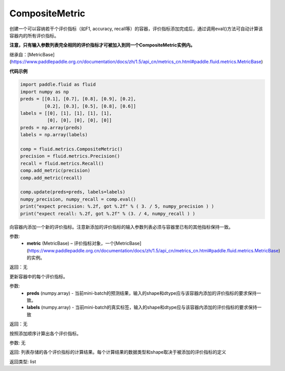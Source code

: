 .. _cn_api_fluid_metrics_CompositeMetric:

CompositeMetric
-------------------------------

.. py:class:: paddle.fluid.metrics.CompositeMetric(name=None)

创建一个可以容纳若干个评价指标（如F1, accuracy, recall等）的容器，评价指标添加完成后，通过调用eval()方法可自动计算该容器内的所有评价指标。

**注意，只有输入参数列表完全相同的评价指标才可被加入到同一个CompositeMetric实例内。**

继承自：[MetricBase](https://www.paddlepaddle.org.cn/documentation/docs/zh/1.5/api_cn/metrics_cn.html#paddle.fluid.metrics.MetricBase)

**代码示例**

.. code-block:: python

        import paddle.fluid as fluid
        import numpy as np
        preds = [[0.1], [0.7], [0.8], [0.9], [0.2],
                 [0.2], [0.3], [0.5], [0.8], [0.6]]
        labels = [[0], [1], [1], [1], [1],
                  [0], [0], [0], [0], [0]]
        preds = np.array(preds)
        labels = np.array(labels)

        comp = fluid.metrics.CompositeMetric()
        precision = fluid.metrics.Precision()
        recall = fluid.metrics.Recall()
        comp.add_metric(precision)
        comp.add_metric(recall)
        
        comp.update(preds=preds, labels=labels)
        numpy_precision, numpy_recall = comp.eval()
        print("expect precision: %.2f, got %.2f" % ( 3. / 5, numpy_precision ) )
        print("expect recall: %.2f, got %.2f" % (3. / 4, numpy_recall ) )


.. py:method:: add_metric(metric)

向容器内添加一个新的评价指标。注意新添加的评价指标的输入参数列表必须与容器里已有的其他指标保持一致。

参数:
    - **metric** (MetricBase) – 评价指标对象，一个[MetricBase](https://www.paddlepaddle.org.cn/documentation/docs/zh/1.5/api_cn/metrics_cn.html#paddle.fluid.metrics.MetricBase)的实例。

返回：无


.. py:method:: update(preds, labels)

更新容器中的每个评价指标。

参数:
    - **preds**  (numpy.array) - 当前mini-batch的预测结果，输入的shape和dtype应与该容器内添加的评价指标的要求保持一致。
    - **labels**  (numpy.array) - 当前mini-batch的真实标签，输入的shape和dtype应与该容器内添加的评价指标的要求保持一致

返回：无

.. py:method:: eval()

按照添加顺序计算出各个评价指标。

参数: 无

返回: 列表存储的各个评价指标的计算结果。每个计算结果的数据类型和shape取决于被添加的评价指标的定义

返回类型: list









